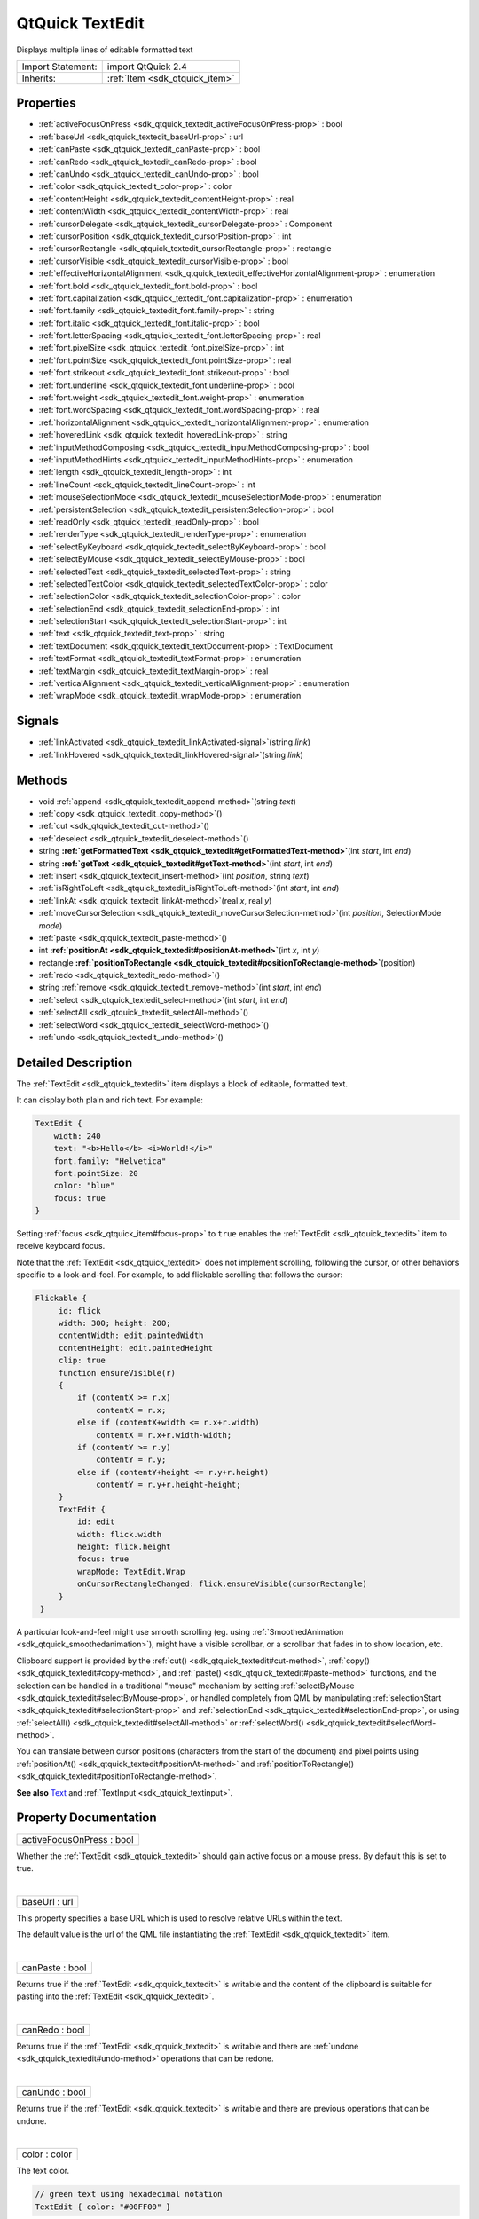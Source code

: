 .. _sdk_qtquick_textedit:
QtQuick TextEdit
================

Displays multiple lines of editable formatted text

+--------------------------------------+--------------------------------------+
| Import Statement:                    | import QtQuick 2.4                   |
+--------------------------------------+--------------------------------------+
| Inherits:                            | :ref:`Item <sdk_qtquick_item>`       |
+--------------------------------------+--------------------------------------+

Properties
----------

-  :ref:`activeFocusOnPress <sdk_qtquick_textedit_activeFocusOnPress-prop>`
   : bool
-  :ref:`baseUrl <sdk_qtquick_textedit_baseUrl-prop>` : url
-  :ref:`canPaste <sdk_qtquick_textedit_canPaste-prop>` : bool
-  :ref:`canRedo <sdk_qtquick_textedit_canRedo-prop>` : bool
-  :ref:`canUndo <sdk_qtquick_textedit_canUndo-prop>` : bool
-  :ref:`color <sdk_qtquick_textedit_color-prop>` : color
-  :ref:`contentHeight <sdk_qtquick_textedit_contentHeight-prop>` :
   real
-  :ref:`contentWidth <sdk_qtquick_textedit_contentWidth-prop>` :
   real
-  :ref:`cursorDelegate <sdk_qtquick_textedit_cursorDelegate-prop>`
   : Component
-  :ref:`cursorPosition <sdk_qtquick_textedit_cursorPosition-prop>`
   : int
-  :ref:`cursorRectangle <sdk_qtquick_textedit_cursorRectangle-prop>`
   : rectangle
-  :ref:`cursorVisible <sdk_qtquick_textedit_cursorVisible-prop>` :
   bool
-  :ref:`effectiveHorizontalAlignment <sdk_qtquick_textedit_effectiveHorizontalAlignment-prop>`
   : enumeration
-  :ref:`font.bold <sdk_qtquick_textedit_font.bold-prop>` : bool
-  :ref:`font.capitalization <sdk_qtquick_textedit_font.capitalization-prop>`
   : enumeration
-  :ref:`font.family <sdk_qtquick_textedit_font.family-prop>` :
   string
-  :ref:`font.italic <sdk_qtquick_textedit_font.italic-prop>` :
   bool
-  :ref:`font.letterSpacing <sdk_qtquick_textedit_font.letterSpacing-prop>`
   : real
-  :ref:`font.pixelSize <sdk_qtquick_textedit_font.pixelSize-prop>`
   : int
-  :ref:`font.pointSize <sdk_qtquick_textedit_font.pointSize-prop>`
   : real
-  :ref:`font.strikeout <sdk_qtquick_textedit_font.strikeout-prop>`
   : bool
-  :ref:`font.underline <sdk_qtquick_textedit_font.underline-prop>`
   : bool
-  :ref:`font.weight <sdk_qtquick_textedit_font.weight-prop>` :
   enumeration
-  :ref:`font.wordSpacing <sdk_qtquick_textedit_font.wordSpacing-prop>`
   : real
-  :ref:`horizontalAlignment <sdk_qtquick_textedit_horizontalAlignment-prop>`
   : enumeration
-  :ref:`hoveredLink <sdk_qtquick_textedit_hoveredLink-prop>` :
   string
-  :ref:`inputMethodComposing <sdk_qtquick_textedit_inputMethodComposing-prop>`
   : bool
-  :ref:`inputMethodHints <sdk_qtquick_textedit_inputMethodHints-prop>`
   : enumeration
-  :ref:`length <sdk_qtquick_textedit_length-prop>` : int
-  :ref:`lineCount <sdk_qtquick_textedit_lineCount-prop>` : int
-  :ref:`mouseSelectionMode <sdk_qtquick_textedit_mouseSelectionMode-prop>`
   : enumeration
-  :ref:`persistentSelection <sdk_qtquick_textedit_persistentSelection-prop>`
   : bool
-  :ref:`readOnly <sdk_qtquick_textedit_readOnly-prop>` : bool
-  :ref:`renderType <sdk_qtquick_textedit_renderType-prop>` :
   enumeration
-  :ref:`selectByKeyboard <sdk_qtquick_textedit_selectByKeyboard-prop>`
   : bool
-  :ref:`selectByMouse <sdk_qtquick_textedit_selectByMouse-prop>` :
   bool
-  :ref:`selectedText <sdk_qtquick_textedit_selectedText-prop>` :
   string
-  :ref:`selectedTextColor <sdk_qtquick_textedit_selectedTextColor-prop>`
   : color
-  :ref:`selectionColor <sdk_qtquick_textedit_selectionColor-prop>`
   : color
-  :ref:`selectionEnd <sdk_qtquick_textedit_selectionEnd-prop>` :
   int
-  :ref:`selectionStart <sdk_qtquick_textedit_selectionStart-prop>`
   : int
-  :ref:`text <sdk_qtquick_textedit_text-prop>` : string
-  :ref:`textDocument <sdk_qtquick_textedit_textDocument-prop>` :
   TextDocument
-  :ref:`textFormat <sdk_qtquick_textedit_textFormat-prop>` :
   enumeration
-  :ref:`textMargin <sdk_qtquick_textedit_textMargin-prop>` : real
-  :ref:`verticalAlignment <sdk_qtquick_textedit_verticalAlignment-prop>`
   : enumeration
-  :ref:`wrapMode <sdk_qtquick_textedit_wrapMode-prop>` :
   enumeration

Signals
-------

-  :ref:`linkActivated <sdk_qtquick_textedit_linkActivated-signal>`\ (string
   *link*)
-  :ref:`linkHovered <sdk_qtquick_textedit_linkHovered-signal>`\ (string
   *link*)

Methods
-------

-  void :ref:`append <sdk_qtquick_textedit_append-method>`\ (string
   *text*)
-  :ref:`copy <sdk_qtquick_textedit_copy-method>`\ ()
-  :ref:`cut <sdk_qtquick_textedit_cut-method>`\ ()
-  :ref:`deselect <sdk_qtquick_textedit_deselect-method>`\ ()
-  string
   **:ref:`getFormattedText <sdk_qtquick_textedit#getFormattedText-method>`**\ (int
   *start*, int *end*)
-  string
   **:ref:`getText <sdk_qtquick_textedit#getText-method>`**\ (int
   *start*, int *end*)
-  :ref:`insert <sdk_qtquick_textedit_insert-method>`\ (int
   *position*, string *text*)
-  :ref:`isRightToLeft <sdk_qtquick_textedit_isRightToLeft-method>`\ (int
   *start*, int *end*)
-  :ref:`linkAt <sdk_qtquick_textedit_linkAt-method>`\ (real *x*,
   real *y*)
-  :ref:`moveCursorSelection <sdk_qtquick_textedit_moveCursorSelection-method>`\ (int
   *position*, SelectionMode *mode*)
-  :ref:`paste <sdk_qtquick_textedit_paste-method>`\ ()
-  int
   **:ref:`positionAt <sdk_qtquick_textedit#positionAt-method>`**\ (int
   *x*, int *y*)
-  rectangle
   **:ref:`positionToRectangle <sdk_qtquick_textedit#positionToRectangle-method>`**\ (position)
-  :ref:`redo <sdk_qtquick_textedit_redo-method>`\ ()
-  string :ref:`remove <sdk_qtquick_textedit_remove-method>`\ (int
   *start*, int *end*)
-  :ref:`select <sdk_qtquick_textedit_select-method>`\ (int
   *start*, int *end*)
-  :ref:`selectAll <sdk_qtquick_textedit_selectAll-method>`\ ()
-  :ref:`selectWord <sdk_qtquick_textedit_selectWord-method>`\ ()
-  :ref:`undo <sdk_qtquick_textedit_undo-method>`\ ()

Detailed Description
--------------------

The :ref:`TextEdit <sdk_qtquick_textedit>` item displays a block of
editable, formatted text.

It can display both plain and rich text. For example:

.. code:: qml

    TextEdit {
        width: 240
        text: "<b>Hello</b> <i>World!</i>"
        font.family: "Helvetica"
        font.pointSize: 20
        color: "blue"
        focus: true
    }

|image0|

Setting :ref:`focus <sdk_qtquick_item#focus-prop>` to ``true`` enables the
:ref:`TextEdit <sdk_qtquick_textedit>` item to receive keyboard focus.

Note that the :ref:`TextEdit <sdk_qtquick_textedit>` does not implement
scrolling, following the cursor, or other behaviors specific to a
look-and-feel. For example, to add flickable scrolling that follows the
cursor:

.. code:: qml

    Flickable {
         id: flick
         width: 300; height: 200;
         contentWidth: edit.paintedWidth
         contentHeight: edit.paintedHeight
         clip: true
         function ensureVisible(r)
         {
             if (contentX >= r.x)
                 contentX = r.x;
             else if (contentX+width <= r.x+r.width)
                 contentX = r.x+r.width-width;
             if (contentY >= r.y)
                 contentY = r.y;
             else if (contentY+height <= r.y+r.height)
                 contentY = r.y+r.height-height;
         }
         TextEdit {
             id: edit
             width: flick.width
             height: flick.height
             focus: true
             wrapMode: TextEdit.Wrap
             onCursorRectangleChanged: flick.ensureVisible(cursorRectangle)
         }
     }

A particular look-and-feel might use smooth scrolling (eg. using
:ref:`SmoothedAnimation <sdk_qtquick_smoothedanimation>`), might have a
visible scrollbar, or a scrollbar that fades in to show location, etc.

Clipboard support is provided by the
:ref:`cut() <sdk_qtquick_textedit#cut-method>`,
:ref:`copy() <sdk_qtquick_textedit#copy-method>`, and
:ref:`paste() <sdk_qtquick_textedit#paste-method>` functions, and the
selection can be handled in a traditional "mouse" mechanism by setting
:ref:`selectByMouse <sdk_qtquick_textedit#selectByMouse-prop>`, or handled
completely from QML by manipulating
:ref:`selectionStart <sdk_qtquick_textedit#selectionStart-prop>` and
:ref:`selectionEnd <sdk_qtquick_textedit#selectionEnd-prop>`, or using
:ref:`selectAll() <sdk_qtquick_textedit#selectAll-method>` or
:ref:`selectWord() <sdk_qtquick_textedit#selectWord-method>`.

You can translate between cursor positions (characters from the start of
the document) and pixel points using
:ref:`positionAt() <sdk_qtquick_textedit#positionAt-method>` and
:ref:`positionToRectangle() <sdk_qtquick_textedit#positionToRectangle-method>`.

**See also** `Text </sdk/apps/qml/QtQuick/qtquick-releasenotes/#text>`_ 
and :ref:`TextInput <sdk_qtquick_textinput>`.

Property Documentation
----------------------

.. _sdk_qtquick_textedit_activeFocusOnPress-prop:

+--------------------------------------------------------------------------+
|        \ activeFocusOnPress : bool                                       |
+--------------------------------------------------------------------------+

Whether the :ref:`TextEdit <sdk_qtquick_textedit>` should gain active focus
on a mouse press. By default this is set to true.

| 

.. _sdk_qtquick_textedit_baseUrl-prop:

+--------------------------------------------------------------------------+
|        \ baseUrl : url                                                   |
+--------------------------------------------------------------------------+

This property specifies a base URL which is used to resolve relative
URLs within the text.

The default value is the url of the QML file instantiating the
:ref:`TextEdit <sdk_qtquick_textedit>` item.

| 

.. _sdk_qtquick_textedit_canPaste-prop:

+--------------------------------------------------------------------------+
|        \ canPaste : bool                                                 |
+--------------------------------------------------------------------------+

Returns true if the :ref:`TextEdit <sdk_qtquick_textedit>` is writable and
the content of the clipboard is suitable for pasting into the
:ref:`TextEdit <sdk_qtquick_textedit>`.

| 

.. _sdk_qtquick_textedit_canRedo-prop:

+--------------------------------------------------------------------------+
|        \ canRedo : bool                                                  |
+--------------------------------------------------------------------------+

Returns true if the :ref:`TextEdit <sdk_qtquick_textedit>` is writable and
there are :ref:`undone <sdk_qtquick_textedit#undo-method>` operations that
can be redone.

| 

.. _sdk_qtquick_textedit_canUndo-prop:

+--------------------------------------------------------------------------+
|        \ canUndo : bool                                                  |
+--------------------------------------------------------------------------+

Returns true if the :ref:`TextEdit <sdk_qtquick_textedit>` is writable and
there are previous operations that can be undone.

| 

.. _sdk_qtquick_textedit_color-prop:

+--------------------------------------------------------------------------+
|        \ color : color                                                   |
+--------------------------------------------------------------------------+

The text color.

.. code:: qml

    // green text using hexadecimal notation
    TextEdit { color: "#00FF00" }

.. code:: qml

    // steelblue text using SVG color name
    TextEdit { color: "steelblue" }

| 

.. _sdk_qtquick_textedit_contentHeight-prop:

+--------------------------------------------------------------------------+
|        \ contentHeight : real                                            |
+--------------------------------------------------------------------------+

Returns the height of the text, including the height past the height
that is covered if the text does not fit within the set height.

| 

.. _sdk_qtquick_textedit_contentWidth-prop:

+--------------------------------------------------------------------------+
|        \ contentWidth : real                                             |
+--------------------------------------------------------------------------+

Returns the width of the text, including the width past the width which
is covered due to insufficient wrapping if
:ref:`wrapMode <sdk_qtquick_textedit#wrapMode-prop>` is set.

| 

.. _sdk_qtquick_textedit_cursorDelegate-prop:

+--------------------------------------------------------------------------+
|        \ cursorDelegate : Component                                      |
+--------------------------------------------------------------------------+

The delegate for the cursor in the :ref:`TextEdit <sdk_qtquick_textedit>`.

If you set a cursorDelegate for a :ref:`TextEdit <sdk_qtquick_textedit>`,
this delegate will be used for drawing the cursor instead of the
standard cursor. An instance of the delegate will be created and managed
by the text edit when a cursor is needed, and the x and y properties of
delegate instance will be set so as to be one pixel before the top left
of the current character.

Note that the root item of the delegate component must be a QQuickItem
or QQuickItem derived item.

| 

.. _sdk_qtquick_textedit_cursorPosition-prop:

+--------------------------------------------------------------------------+
|        \ cursorPosition : int                                            |
+--------------------------------------------------------------------------+

The position of the cursor in the :ref:`TextEdit <sdk_qtquick_textedit>`.

| 

.. _sdk_qtquick_textedit_cursorRectangle-prop:

+--------------------------------------------------------------------------+
|        \ cursorRectangle : rectangle                                     |
+--------------------------------------------------------------------------+

The rectangle where the standard text cursor is rendered within the text
edit. Read-only.

The position and height of a custom
:ref:`cursorDelegate <sdk_qtquick_textedit#cursorDelegate-prop>` are
updated to follow the cursorRectangle automatically when it changes. The
width of the delegate is unaffected by changes in the cursor rectangle.

| 

.. _sdk_qtquick_textedit_cursorVisible-prop:

+--------------------------------------------------------------------------+
|        \ cursorVisible : bool                                            |
+--------------------------------------------------------------------------+

If true the text edit shows a cursor.

This property is set and unset when the text edit gets active focus, but
it can also be set directly (useful, for example, if a KeyProxy might
forward keys to it).

| 

.. _sdk_qtquick_textedit_effectiveHorizontalAlignment-prop:

+--------------------------------------------------------------------------+
|        \ effectiveHorizontalAlignment : enumeration                      |
+--------------------------------------------------------------------------+

Sets the horizontal and vertical alignment of the text within the
:ref:`TextEdit <sdk_qtquick_textedit>` item's width and height. By default,
the text alignment follows the natural alignment of the text, for
example text that is read from left to right will be aligned to the
left.

Valid values for ``horizontalAlignment`` are:

-  :ref:`TextEdit <sdk_qtquick_textedit>`.AlignLeft (default)
-  :ref:`TextEdit <sdk_qtquick_textedit>`.AlignRight
-  :ref:`TextEdit <sdk_qtquick_textedit>`.AlignHCenter
-  :ref:`TextEdit <sdk_qtquick_textedit>`.AlignJustify

Valid values for ``verticalAlignment`` are:

-  :ref:`TextEdit <sdk_qtquick_textedit>`.AlignTop (default)
-  :ref:`TextEdit <sdk_qtquick_textedit>`.AlignBottom
-  :ref:`TextEdit <sdk_qtquick_textedit>`.AlignVCenter

When using the attached property
:ref:`LayoutMirroring::enabled <sdk_qtquick_layoutmirroring#enabled-prop>`
to mirror application layouts, the horizontal alignment of text will
also be mirrored. However, the property ``horizontalAlignment`` will
remain unchanged. To query the effective horizontal alignment of
:ref:`TextEdit <sdk_qtquick_textedit>`, use the read-only property
``effectiveHorizontalAlignment``.

| 

.. _sdk_qtquick_textedit_font.bold-prop:

+--------------------------------------------------------------------------+
|        \ font.bold : bool                                                |
+--------------------------------------------------------------------------+

Sets whether the font weight is bold.

| 

.. _sdk_qtquick_textedit_font.capitalization-prop:

+--------------------------------------------------------------------------+
|        \ font.capitalization : enumeration                               |
+--------------------------------------------------------------------------+

Sets the capitalization for the text.

-  Font.MixedCase - This is the normal text rendering option where no
   capitalization change is applied.
-  Font.AllUppercase - This alters the text to be rendered in all
   uppercase type.
-  Font.AllLowercase - This alters the text to be rendered in all
   lowercase type.
-  Font.SmallCaps - This alters the text to be rendered in small-caps
   type.
-  Font.Capitalize - This alters the text to be rendered with the first
   character of each word as an uppercase character.

.. code:: qml

    TextEdit { text: "Hello"; font.capitalization: Font.AllLowercase }

| 

.. _sdk_qtquick_textedit_font.family-prop:

+--------------------------------------------------------------------------+
|        \ font.family : string                                            |
+--------------------------------------------------------------------------+

Sets the family name of the font.

The family name is case insensitive and may optionally include a foundry
name, e.g. "Helvetica [Cronyx]". If the family is available from more
than one foundry and the foundry isn't specified, an arbitrary foundry
is chosen. If the family isn't available a family will be set using the
font matching algorithm.

| 

.. _sdk_qtquick_textedit_font.italic-prop:

+--------------------------------------------------------------------------+
|        \ font.italic : bool                                              |
+--------------------------------------------------------------------------+

Sets whether the font has an italic style.

| 

.. _sdk_qtquick_textedit_font.letterSpacing-prop:

+--------------------------------------------------------------------------+
|        \ font.letterSpacing : real                                       |
+--------------------------------------------------------------------------+

Sets the letter spacing for the font.

Letter spacing changes the default spacing between individual letters in
the font. A positive value increases the letter spacing by the
corresponding pixels; a negative value decreases the spacing.

| 

.. _sdk_qtquick_textedit_font.pixelSize-prop:

+--------------------------------------------------------------------------+
|        \ font.pixelSize : int                                            |
+--------------------------------------------------------------------------+

Sets the font size in pixels.

Using this function makes the font device dependent. Use
:ref:`TextEdit::font.pointSize <sdk_qtquick_textedit#font.pointSize-prop>`
to set the size of the font in a device independent manner.

| 

.. _sdk_qtquick_textedit_font.pointSize-prop:

+--------------------------------------------------------------------------+
|        \ font.pointSize : real                                           |
+--------------------------------------------------------------------------+

Sets the font size in points. The point size must be greater than zero.

| 

.. _sdk_qtquick_textedit_font.strikeout-prop:

+--------------------------------------------------------------------------+
|        \ font.strikeout : bool                                           |
+--------------------------------------------------------------------------+

Sets whether the font has a strikeout style.

| 

.. _sdk_qtquick_textedit_font.underline-prop:

+--------------------------------------------------------------------------+
|        \ font.underline : bool                                           |
+--------------------------------------------------------------------------+

Sets whether the text is underlined.

| 

.. _sdk_qtquick_textedit_font.weight-prop:

+--------------------------------------------------------------------------+
|        \ font.weight : enumeration                                       |
+--------------------------------------------------------------------------+

Sets the font's weight.

The weight can be one of:

-  Font.Light
-  Font.Normal - the default
-  Font.DemiBold
-  Font.Bold
-  Font.Black

.. code:: qml

    TextEdit { text: "Hello"; font.weight: Font.DemiBold }

| 

.. _sdk_qtquick_textedit_font.wordSpacing-prop:

+--------------------------------------------------------------------------+
|        \ font.wordSpacing : real                                         |
+--------------------------------------------------------------------------+

Sets the word spacing for the font.

Word spacing changes the default spacing between individual words. A
positive value increases the word spacing by a corresponding amount of
pixels, while a negative value decreases the inter-word spacing
accordingly.

| 

.. _sdk_qtquick_textedit_horizontalAlignment-prop:

+--------------------------------------------------------------------------+
|        \ horizontalAlignment : enumeration                               |
+--------------------------------------------------------------------------+

Sets the horizontal and vertical alignment of the text within the
:ref:`TextEdit <sdk_qtquick_textedit>` item's width and height. By default,
the text alignment follows the natural alignment of the text, for
example text that is read from left to right will be aligned to the
left.

Valid values for ``horizontalAlignment`` are:

-  :ref:`TextEdit <sdk_qtquick_textedit>`.AlignLeft (default)
-  :ref:`TextEdit <sdk_qtquick_textedit>`.AlignRight
-  :ref:`TextEdit <sdk_qtquick_textedit>`.AlignHCenter
-  :ref:`TextEdit <sdk_qtquick_textedit>`.AlignJustify

Valid values for ``verticalAlignment`` are:

-  :ref:`TextEdit <sdk_qtquick_textedit>`.AlignTop (default)
-  :ref:`TextEdit <sdk_qtquick_textedit>`.AlignBottom
-  :ref:`TextEdit <sdk_qtquick_textedit>`.AlignVCenter

When using the attached property
:ref:`LayoutMirroring::enabled <sdk_qtquick_layoutmirroring#enabled-prop>`
to mirror application layouts, the horizontal alignment of text will
also be mirrored. However, the property ``horizontalAlignment`` will
remain unchanged. To query the effective horizontal alignment of
:ref:`TextEdit <sdk_qtquick_textedit>`, use the read-only property
``effectiveHorizontalAlignment``.

| 

.. _sdk_qtquick_textedit_hoveredLink-prop:

+--------------------------------------------------------------------------+
|        \ hoveredLink : string                                            |
+--------------------------------------------------------------------------+

This property contains the link string when the user hovers a link
embedded in the text. The link must be in rich text or HTML format and
the link string provides access to the particular link.

This QML property was introduced in Qt 5.2.

**See also** :ref:`linkHovered <sdk_qtquick_textedit#linkHovered-signal>`
and :ref:`linkAt() <sdk_qtquick_textedit#linkAt-method>`.

| 

.. _sdk_qtquick_textedit_inputMethodComposing-prop:

+--------------------------------------------------------------------------+
|        \ inputMethodComposing : bool                                     |
+--------------------------------------------------------------------------+

This property holds whether the :ref:`TextEdit <sdk_qtquick_textedit>` has
partial text input from an input method.

While it is composing an input method may rely on mouse or key events
from the :ref:`TextEdit <sdk_qtquick_textedit>` to edit or commit the
partial text. This property can be used to determine when to disable
events handlers that may interfere with the correct operation of an
input method.

| 

.. _sdk_qtquick_textedit_inputMethodHints-prop:

+--------------------------------------------------------------------------+
|        \ inputMethodHints : enumeration                                  |
+--------------------------------------------------------------------------+

Provides hints to the input method about the expected content of the
text edit and how it should operate.

The value is a bit-wise combination of flags or Qt.ImhNone if no hints
are set.

Flags that alter behaviour are:

-  Qt.ImhHiddenText - Characters should be hidden, as is typically used
   when entering passwords.
-  Qt.ImhSensitiveData - Typed text should not be stored by the active
   input method in any persistent storage like predictive user
   dictionary.
-  Qt.ImhNoAutoUppercase - The input method should not try to
   automatically switch to upper case when a sentence ends.
-  Qt.ImhPreferNumbers - Numbers are preferred (but not required).
-  Qt.ImhPreferUppercase - Upper case letters are preferred (but not
   required).
-  Qt.ImhPreferLowercase - Lower case letters are preferred (but not
   required).
-  Qt.ImhNoPredictiveText - Do not use predictive text (i.e. dictionary
   lookup) while typing.
-  Qt.ImhDate - The text editor functions as a date field.
-  Qt.ImhTime - The text editor functions as a time field.

Flags that restrict input (exclusive flags) are:

-  Qt.ImhDigitsOnly - Only digits are allowed.
-  Qt.ImhFormattedNumbersOnly - Only number input is allowed. This
   includes decimal point and minus sign.
-  Qt.ImhUppercaseOnly - Only upper case letter input is allowed.
-  Qt.ImhLowercaseOnly - Only lower case letter input is allowed.
-  Qt.ImhDialableCharactersOnly - Only characters suitable for phone
   dialing are allowed.
-  Qt.ImhEmailCharactersOnly - Only characters suitable for email
   addresses are allowed.
-  Qt.ImhUrlCharactersOnly - Only characters suitable for URLs are
   allowed.

Masks:

-  Qt.ImhExclusiveInputMask - This mask yields nonzero if any of the
   exclusive flags are used.

| 

.. _sdk_qtquick_textedit_length-prop:

+--------------------------------------------------------------------------+
|        \ length : int                                                    |
+--------------------------------------------------------------------------+

Returns the total number of plain text characters in the
:ref:`TextEdit <sdk_qtquick_textedit>` item.

As this number doesn't include any formatting markup it may not be the
same as the length of the string returned by the
`text </sdk/apps/qml/QtQuick/qtquick-releasenotes/#text>`_  property.

This property can be faster than querying the length the
`text </sdk/apps/qml/QtQuick/qtquick-releasenotes/#text>`_  property as
it doesn't require any copying or conversion of the
:ref:`TextEdit <sdk_qtquick_textedit>`'s internal string data.

| 

.. _sdk_qtquick_textedit_lineCount-prop:

+--------------------------------------------------------------------------+
|        \ lineCount : int                                                 |
+--------------------------------------------------------------------------+

Returns the total number of lines in the textEdit item.

| 

.. _sdk_qtquick_textedit_mouseSelectionMode-prop:

+--------------------------------------------------------------------------+
|        \ mouseSelectionMode : enumeration                                |
+--------------------------------------------------------------------------+

Specifies how text should be selected using a mouse.

-  :ref:`TextEdit <sdk_qtquick_textedit>`.SelectCharacters - The selection
   is updated with individual characters. (Default)
-  :ref:`TextEdit <sdk_qtquick_textedit>`.SelectWords - The selection is
   updated with whole words.

This property only applies when
:ref:`selectByMouse <sdk_qtquick_textedit#selectByMouse-prop>` is true.

| 

.. _sdk_qtquick_textedit_persistentSelection-prop:

+--------------------------------------------------------------------------+
|        \ persistentSelection : bool                                      |
+--------------------------------------------------------------------------+

Whether the :ref:`TextEdit <sdk_qtquick_textedit>` should keep the
selection visible when it loses active focus to another item in the
scene. By default this is set to false.

| 

.. _sdk_qtquick_textedit_readOnly-prop:

+--------------------------------------------------------------------------+
|        \ readOnly : bool                                                 |
+--------------------------------------------------------------------------+

Whether the user can interact with the
:ref:`TextEdit <sdk_qtquick_textedit>` item. If this property is set to
true the text cannot be edited by user interaction.

By default this property is false.

| 

.. _sdk_qtquick_textedit_renderType-prop:

+--------------------------------------------------------------------------+
|        \ renderType : enumeration                                        |
+--------------------------------------------------------------------------+

Override the default rendering type for this component.

Supported render types are:

-  Text.QtRendering - the default
-  Text.NativeRendering

Select Text.NativeRendering if you prefer text to look native on the
target platform and do not require advanced features such as
transformation of the text. Using such features in combination with the
NativeRendering render type will lend poor and sometimes pixelated
results.

| 

.. _sdk_qtquick_textedit_selectByKeyboard-prop:

+--------------------------------------------------------------------------+
|        \ selectByKeyboard : bool                                         |
+--------------------------------------------------------------------------+

Defaults to true when the editor is editable, and false when read-only.

If true, the user can use the keyboard to select text even if the editor
is read-only. If false, the user cannot use the keyboard to select text
even if the editor is editable.

This QML property was introduced in Qt 5.1.

**See also** :ref:`readOnly <sdk_qtquick_textedit#readOnly-prop>`.

| 

.. _sdk_qtquick_textedit_selectByMouse-prop:

+--------------------------------------------------------------------------+
|        \ selectByMouse : bool                                            |
+--------------------------------------------------------------------------+

Defaults to false.

If true, the user can use the mouse to select text in some
platform-specific way. Note that for some platforms this may not be an
appropriate interaction (eg. may conflict with how the text needs to
behave inside a Flickable.

| 

.. _sdk_qtquick_textedit_selectedText-prop:

+--------------------------------------------------------------------------+
|        \ selectedText : string                                           |
+--------------------------------------------------------------------------+

This read-only property provides the text currently selected in the text
edit.

It is equivalent to the following snippet, but is faster and easier to
use.

.. code:: cpp

    //myTextEdit is the id of the TextEdit
    myTextEdit.text.toString().substring(myTextEdit.selectionStart,
            myTextEdit.selectionEnd);

| 

.. _sdk_qtquick_textedit_selectedTextColor-prop:

+--------------------------------------------------------------------------+
|        \ selectedTextColor : color                                       |
+--------------------------------------------------------------------------+

The selected text color, used in selections.

| 

.. _sdk_qtquick_textedit_selectionColor-prop:

+--------------------------------------------------------------------------+
|        \ selectionColor : color                                          |
+--------------------------------------------------------------------------+

The text highlight color, used behind selections.

| 

.. _sdk_qtquick_textedit_selectionEnd-prop:

+--------------------------------------------------------------------------+
|        \ selectionEnd : int                                              |
+--------------------------------------------------------------------------+

The cursor position after the last character in the current selection.

This property is read-only. To change the selection, use
select(start,end),
:ref:`selectAll() <sdk_qtquick_textedit#selectAll-method>`, or
:ref:`selectWord() <sdk_qtquick_textedit#selectWord-method>`.

**See also**
:ref:`selectionStart <sdk_qtquick_textedit#selectionStart-prop>`,
:ref:`cursorPosition <sdk_qtquick_textedit#cursorPosition-prop>`, and
:ref:`selectedText <sdk_qtquick_textedit#selectedText-prop>`.

| 

.. _sdk_qtquick_textedit_selectionStart-prop:

+--------------------------------------------------------------------------+
|        \ selectionStart : int                                            |
+--------------------------------------------------------------------------+

The cursor position before the first character in the current selection.

This property is read-only. To change the selection, use
select(start,end),
:ref:`selectAll() <sdk_qtquick_textedit#selectAll-method>`, or
:ref:`selectWord() <sdk_qtquick_textedit#selectWord-method>`.

**See also** :ref:`selectionEnd <sdk_qtquick_textedit#selectionEnd-prop>`,
:ref:`cursorPosition <sdk_qtquick_textedit#cursorPosition-prop>`, and
:ref:`selectedText <sdk_qtquick_textedit#selectedText-prop>`.

| 

.. _sdk_qtquick_textedit_text-prop:

+--------------------------------------------------------------------------+
|        \ text : string                                                   |
+--------------------------------------------------------------------------+

The text to display. If the text format is AutoText the text edit will
automatically determine whether the text should be treated as rich text.
This determination is made using Qt::mightBeRichText().

The text-property is mostly suitable for setting the initial content and
handling modifications to relatively small text content. The
:ref:`append() <sdk_qtquick_textedit#append-method>`,
:ref:`insert() <sdk_qtquick_textedit#insert-method>` and
:ref:`remove() <sdk_qtquick_textedit#remove-method>` methods provide more
fine-grained control and remarkably better performance for modifying
especially large rich text content.

| 

.. _sdk_qtquick_textedit_textDocument-prop:

+--------------------------------------------------------------------------+
|        \ textDocument : TextDocument                                     |
+--------------------------------------------------------------------------+

Returns the QQuickTextDocument of this TextEdit. It can be used to
implement syntax highlighting using QSyntaxHighlighter.

This QML property was introduced in Qt 5.1.

**See also** QQuickTextDocument.

| 

.. _sdk_qtquick_textedit_textFormat-prop:

+--------------------------------------------------------------------------+
|        \ textFormat : enumeration                                        |
+--------------------------------------------------------------------------+

The way the text property should be displayed.

-  :ref:`TextEdit <sdk_qtquick_textedit>`.AutoText
-  :ref:`TextEdit <sdk_qtquick_textedit>`.PlainText
-  :ref:`TextEdit <sdk_qtquick_textedit>`.RichText

The default is :ref:`TextEdit <sdk_qtquick_textedit>`.PlainText. If the
text format is :ref:`TextEdit <sdk_qtquick_textedit>`.AutoText the text
edit will automatically determine whether the text should be treated as
rich text. This determination is made using Qt::mightBeRichText().

.. _sdk_qtquick_textedit_.. code-prop:

+--------------------------------------+--------------------------------------+
| .. code:: qml                        | |image1|                             |
|                                      |                                      |
|     Column {                         |                                      |
|         TextEdit {                   |                                      |
|             font.pointSize: 24       |                                      |
|             text: "<b>Hello</b> <i>W |                                      |
| orld!</i>"                           |                                      |
|         }                            |                                      |
|         TextEdit {                   |                                      |
|             font.pointSize: 24       |                                      |
|             textFormat: TextEdit.Ric |                                      |
| hText                                |                                      |
|             text: "<b>Hello</b> <i>W |                                      |
| orld!</i>"                           |                                      |
|         }                            |                                      |
|         TextEdit {                   |                                      |
|             font.pointSize: 24       |                                      |
|             textFormat: TextEdit.Pla |                                      |
| inText                               |                                      |
|             text: "<b>Hello</b> <i>W |                                      |
| orld!</i>"                           |                                      |
|         }                            |                                      |
|     }                                |                                      |
+--------------------------------------+--------------------------------------+

| 

.. _sdk_qtquick_textedit_textMargin-prop:

+--------------------------------------------------------------------------+
|        \ textMargin : real                                               |
+--------------------------------------------------------------------------+

The margin, in pixels, around the text in the
:ref:`TextEdit <sdk_qtquick_textedit>`.

| 

.. _sdk_qtquick_textedit_verticalAlignment-prop:

+--------------------------------------------------------------------------+
|        \ verticalAlignment : enumeration                                 |
+--------------------------------------------------------------------------+

Sets the horizontal and vertical alignment of the text within the
:ref:`TextEdit <sdk_qtquick_textedit>` item's width and height. By default,
the text alignment follows the natural alignment of the text, for
example text that is read from left to right will be aligned to the
left.

Valid values for ``horizontalAlignment`` are:

-  :ref:`TextEdit <sdk_qtquick_textedit>`.AlignLeft (default)
-  :ref:`TextEdit <sdk_qtquick_textedit>`.AlignRight
-  :ref:`TextEdit <sdk_qtquick_textedit>`.AlignHCenter
-  :ref:`TextEdit <sdk_qtquick_textedit>`.AlignJustify

Valid values for ``verticalAlignment`` are:

-  :ref:`TextEdit <sdk_qtquick_textedit>`.AlignTop (default)
-  :ref:`TextEdit <sdk_qtquick_textedit>`.AlignBottom
-  :ref:`TextEdit <sdk_qtquick_textedit>`.AlignVCenter

When using the attached property
:ref:`LayoutMirroring::enabled <sdk_qtquick_layoutmirroring#enabled-prop>`
to mirror application layouts, the horizontal alignment of text will
also be mirrored. However, the property ``horizontalAlignment`` will
remain unchanged. To query the effective horizontal alignment of
:ref:`TextEdit <sdk_qtquick_textedit>`, use the read-only property
``effectiveHorizontalAlignment``.

| 

.. _sdk_qtquick_textedit_wrapMode-prop:

+--------------------------------------------------------------------------+
|        \ wrapMode : enumeration                                          |
+--------------------------------------------------------------------------+

Set this property to wrap the text to the
:ref:`TextEdit <sdk_qtquick_textedit>` item's width. The text will only
wrap if an explicit width has been set.

-  :ref:`TextEdit <sdk_qtquick_textedit>`.NoWrap - no wrapping will be
   performed. If the text contains insufficient newlines, then
   implicitWidth will exceed a set width.
-  :ref:`TextEdit <sdk_qtquick_textedit>`.WordWrap - wrapping is done on
   word boundaries only. If a word is too long, implicitWidth will
   exceed a set width.
-  :ref:`TextEdit <sdk_qtquick_textedit>`.WrapAnywhere - wrapping is done
   at any point on a line, even if it occurs in the middle of a word.
-  :ref:`TextEdit <sdk_qtquick_textedit>`.Wrap - if possible, wrapping
   occurs at a word boundary; otherwise it will occur at the appropriate
   point on the line, even in the middle of a word.

The default is :ref:`TextEdit <sdk_qtquick_textedit>`.NoWrap. If you set a
width, consider using :ref:`TextEdit <sdk_qtquick_textedit>`.Wrap.

| 

Signal Documentation
--------------------

.. _sdk_qtquick_textedit_linkActivated-method:

+--------------------------------------------------------------------------+
|        \ linkActivated(string *link*)                                    |
+--------------------------------------------------------------------------+

This signal is emitted when the user clicks on a link embedded in the
text. The link must be in rich text or HTML format and the *link* string
provides access to the particular link.

The corresponding handler is ``onLinkActivated``.

| 

.. _sdk_qtquick_textedit_linkHovered-method:

+--------------------------------------------------------------------------+
|        \ linkHovered(string *link*)                                      |
+--------------------------------------------------------------------------+

This signal is emitted when the user hovers a link embedded in the text.
The link must be in rich text or HTML format and the *link* string
provides access to the particular link.

The corresponding handler is ``onLinkHovered``.

This QML signal was introduced in Qt 5.2.

**See also** :ref:`hoveredLink <sdk_qtquick_textedit#hoveredLink-prop>` and
:ref:`linkAt() <sdk_qtquick_textedit#linkAt-method>`.

| 

Method Documentation
--------------------

.. _sdk_qtquick_textedit_void append-method:

+--------------------------------------------------------------------------+
|        \ void append(string *text*)                                      |
+--------------------------------------------------------------------------+

Appends a new paragraph with *text* to the end of the
:ref:`TextEdit <sdk_qtquick_textedit>`.

In order to append without inserting a new paragraph, call
``myTextEdit.insert(myTextEdit.length, text)`` instead.

This QML method was introduced in Qt 5.2.

| 

.. _sdk_qtquick_textedit_copy-method:

+--------------------------------------------------------------------------+
|        \ copy()                                                          |
+--------------------------------------------------------------------------+

Copies the currently selected text to the system clipboard.

| 

.. _sdk_qtquick_textedit_cut-method:

+--------------------------------------------------------------------------+
|        \ cut()                                                           |
+--------------------------------------------------------------------------+

Moves the currently selected text to the system clipboard.

| 

.. _sdk_qtquick_textedit_deselect-method:

+--------------------------------------------------------------------------+
|        \ deselect()                                                      |
+--------------------------------------------------------------------------+

Removes active text selection.

| 

.. _sdk_qtquick_textedit_string getFormattedText-method:

+--------------------------------------------------------------------------+
|        \ string getFormattedText(int *start*, int *end*)                 |
+--------------------------------------------------------------------------+

Returns the section of text that is between the *start* and *end*
positions.

The returned text will be formatted according the
:ref:`textFormat <sdk_qtquick_textedit#textFormat-prop>` property.

| 

.. _sdk_qtquick_textedit_string getText-method:

+--------------------------------------------------------------------------+
|        \ string getText(int *start*, int *end*)                          |
+--------------------------------------------------------------------------+

Returns the section of text that is between the *start* and *end*
positions.

The returned text does not include any rich text formatting.

| 

.. _sdk_qtquick_textedit_insert-method:

+--------------------------------------------------------------------------+
|        \ insert(int *position*, string *text*)                           |
+--------------------------------------------------------------------------+

Inserts *text* into the :ref:`TextEdit <sdk_qtquick_textedit>` at position.

| 

.. _sdk_qtquick_textedit_isRightToLeft-method:

+--------------------------------------------------------------------------+
|        \ isRightToLeft(int *start*, int *end*)                           |
+--------------------------------------------------------------------------+

Returns true if the natural reading direction of the editor text found
between positions *start* and *end* is right to left.

| 

.. _sdk_qtquick_textedit_linkAt-method:

+--------------------------------------------------------------------------+
|        \ linkAt(real *x*, real *y*)                                      |
+--------------------------------------------------------------------------+

Returns the link string at point *x*, *y* in content coordinates, or an
empty string if no link exists at that point.

This QML method was introduced in Qt 5.3.

**See also** :ref:`hoveredLink <sdk_qtquick_textedit#hoveredLink-prop>`.

| 

.. _sdk_qtquick_textedit_moveCursorSelection-method:

+--------------------------------------------------------------------------+
|        \ moveCursorSelection(int *position*, SelectionMode *mode* =      |
| TextEdit.SelectCharacters)                                               |
+--------------------------------------------------------------------------+

Moves the cursor to *position* and updates the selection according to
the optional *mode* parameter. (To only move the cursor, set the
:ref:`cursorPosition <sdk_qtquick_textedit#cursorPosition-prop>` property.)

When this method is called it additionally sets either the
:ref:`selectionStart <sdk_qtquick_textedit#selectionStart-prop>` or the
:ref:`selectionEnd <sdk_qtquick_textedit#selectionEnd-prop>` (whichever was
at the previous cursor position) to the specified position. This allows
you to easily extend and contract the selected text range.

The selection mode specifies whether the selection is updated on a per
character or a per word basis. If not specified the selection mode will
default to :ref:`TextEdit <sdk_qtquick_textedit>`.SelectCharacters.

-  :ref:`TextEdit <sdk_qtquick_textedit>`.SelectCharacters - Sets either
   the :ref:`selectionStart <sdk_qtquick_textedit#selectionStart-prop>` or
   :ref:`selectionEnd <sdk_qtquick_textedit#selectionEnd-prop>` (whichever
   was at the previous cursor position) to the specified position.
-  :ref:`TextEdit <sdk_qtquick_textedit>`.SelectWords - Sets the
   :ref:`selectionStart <sdk_qtquick_textedit#selectionStart-prop>` and
   :ref:`selectionEnd <sdk_qtquick_textedit#selectionEnd-prop>` to include
   all words between the specified position and the previous cursor
   position. Words partially in the range are included.

For example, take this sequence of calls:

.. code:: cpp

    cursorPosition = 5
    moveCursorSelection(9, TextEdit.SelectCharacters)
    moveCursorSelection(7, TextEdit.SelectCharacters)

This moves the cursor to position 5, extend the selection end from 5 to
9 and then retract the selection end from 9 to 7, leaving the text from
position 5 to 7 selected (the 6th and 7th characters).

The same sequence with :ref:`TextEdit <sdk_qtquick_textedit>`.SelectWords
will extend the selection start to a word boundary before or on position
5 and extend the selection end to a word boundary on or past position 9.

| 

.. _sdk_qtquick_textedit_paste-method:

+--------------------------------------------------------------------------+
|        \ paste()                                                         |
+--------------------------------------------------------------------------+

Replaces the currently selected text by the contents of the system
clipboard.

| 

.. _sdk_qtquick_textedit_int positionAt-method:

+--------------------------------------------------------------------------+
|        \ int positionAt(int *x*, int *y*)                                |
+--------------------------------------------------------------------------+

Returns the text position closest to pixel position (*x*, *y*).

Position 0 is before the first character, position 1 is after the first
character but before the second, and so on until position
`text </sdk/apps/qml/QtQuick/qtquick-releasenotes/#text>`_ .length,
which is after all characters.

| 

.. _sdk_qtquick_textedit_rectangle positionToRectangle-method:

+--------------------------------------------------------------------------+
|        \ rectangle positionToRectangle(position)                         |
+--------------------------------------------------------------------------+

Returns the rectangle at the given *position* in the text. The x, y, and
height properties correspond to the cursor that would describe that
position.

| 

.. _sdk_qtquick_textedit_redo-method:

+--------------------------------------------------------------------------+
|        \ redo()                                                          |
+--------------------------------------------------------------------------+

Redoes the last operation if redo is
:ref:`available <sdk_qtquick_textedit#canRedo-prop>`.

| 

.. _sdk_qtquick_textedit_string remove-method:

+--------------------------------------------------------------------------+
|        \ string remove(int *start*, int *end*)                           |
+--------------------------------------------------------------------------+

Removes the section of text that is between the *start* and *end*
positions from the :ref:`TextEdit <sdk_qtquick_textedit>`.

| 

.. _sdk_qtquick_textedit_select-method:

+--------------------------------------------------------------------------+
|        \ select(int *start*, int *end*)                                  |
+--------------------------------------------------------------------------+

Causes the text from *start* to *end* to be selected.

If either start or end is out of range, the selection is not changed.

After calling this,
:ref:`selectionStart <sdk_qtquick_textedit#selectionStart-prop>` will
become the lesser and
:ref:`selectionEnd <sdk_qtquick_textedit#selectionEnd-prop>` will become
the greater (regardless of the order passed to this method).

**See also**
:ref:`selectionStart <sdk_qtquick_textedit#selectionStart-prop>` and
:ref:`selectionEnd <sdk_qtquick_textedit#selectionEnd-prop>`.

| 

.. _sdk_qtquick_textedit_selectAll-method:

+--------------------------------------------------------------------------+
|        \ selectAll()                                                     |
+--------------------------------------------------------------------------+

Causes all text to be selected.

| 

.. _sdk_qtquick_textedit_selectWord-method:

+--------------------------------------------------------------------------+
|        \ selectWord()                                                    |
+--------------------------------------------------------------------------+

Causes the word closest to the current cursor position to be selected.

| 

.. _sdk_qtquick_textedit_undo-method:

+--------------------------------------------------------------------------+
|        \ undo()                                                          |
+--------------------------------------------------------------------------+

Undoes the last operation if undo is
:ref:`available <sdk_qtquick_textedit#canUndo-prop>`. Deselects any current
selection, and updates the selection start to the current cursor
position.

| 

.. |image0| image:: /mediasdk_qtquick_texteditimages/declarative-textedit.gif
.. |image1| image:: /mediasdk_qtquick_texteditimages/declarative-textformat.png

